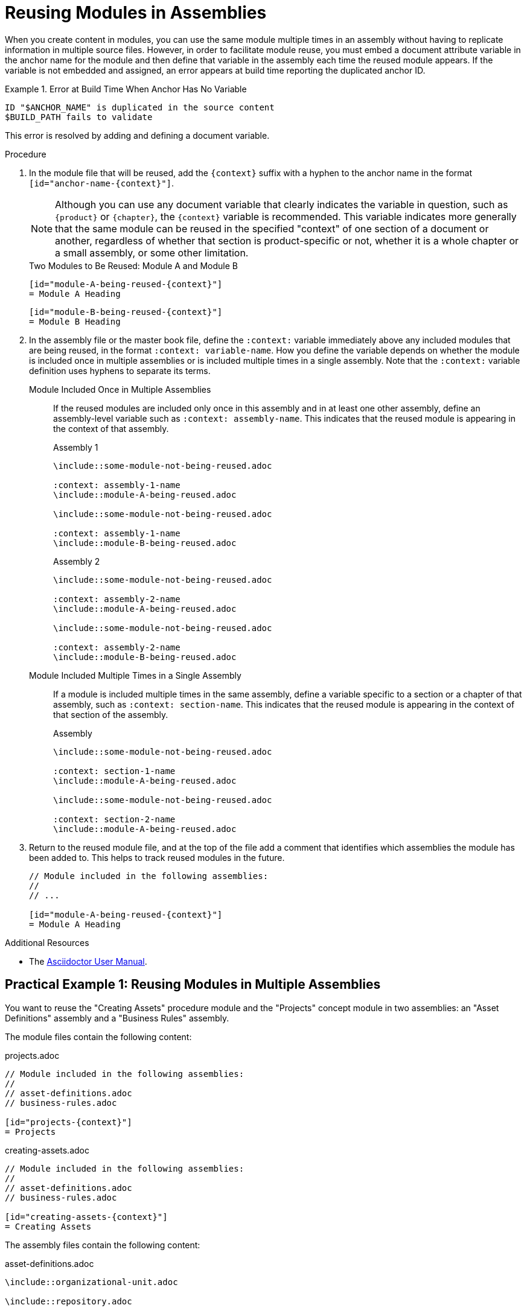 // tag::split-module_reusing-modules-procedure.adoc[]
[id="reusing-modules"]
= Reusing Modules in Assemblies

When you create content in modules, you can use the same module multiple times in an assembly without having to replicate information in multiple source files. However, in order to facilitate module reuse, you must embed a document attribute variable in the anchor name for the module and then define that variable in the assembly each time the reused module appears. If the variable is not embedded and assigned, an error appears at build time reporting the duplicated anchor ID.

.Error at Build Time When Anchor Has No Variable
====
[source]
----
ID "$ANCHOR_NAME" is duplicated in the source content
$BUILD_PATH fails to validate
----
====

This error is resolved by adding and defining a document variable.

[discrete]
.Procedure

. In the module file that will be reused, add the `+++{context}+++` suffix with a hyphen to the anchor name in the format `[id="anchor-name-+++{context}"+++]`.
+
NOTE: Although you can use any document variable that clearly indicates the variable in question, such as `+++{product}+++` or `+++{chapter}+++`, the `+++{context}+++` variable is recommended. This variable indicates more generally that the same module can be reused in the specified "context" of one section of a document or another, regardless of whether that section is product-specific or not, whether it is a whole chapter or a small assembly, or some other limitation.

+
.Two Modules to Be Reused: Module A and Module B
[source]
----
[id="module-A-being-reused-{context}"]
= Module A Heading
----
+
[source]
----
[id="module-B-being-reused-{context}"]
= Module B Heading
----

 . In the assembly file or the master book file, define the `+++:context:+++` variable immediately above any included modules that are being reused, in the format `+++:context:+++ variable-name`. How you define the variable depends on whether the module is included once in multiple assemblies or is included multiple times in a single assembly. Note that the `+++:context:+++` variable definition uses hyphens to separate its terms.
+
Module Included Once in Multiple Assemblies:: If the reused modules are included only once in this assembly and in at least one other assembly, define an assembly-level variable such as `+++:context: assembly-name+++`. This  indicates that the reused module is appearing in the context of that assembly.

+
.Assembly 1
[source]
----
\include::some-module-not-being-reused.adoc

:context: assembly-1-name
\include::module-A-being-reused.adoc

\include::some-module-not-being-reused.adoc

:context: assembly-1-name
\include::module-B-being-reused.adoc
----

+
.Assembly 2
[source]
----
\include::some-module-not-being-reused.adoc

:context: assembly-2-name
\include::module-A-being-reused.adoc

\include::some-module-not-being-reused.adoc

:context: assembly-2-name
\include::module-B-being-reused.adoc
----

+
Module Included Multiple Times in a Single Assembly:: If a module is included multiple times in the same assembly, define a variable specific to a section or a chapter of that assembly, such as `+++:context: section-name+++`. This  indicates that the reused module is appearing in the context of that section of the assembly.

+
.Assembly
[source]
----
\include::some-module-not-being-reused.adoc

:context: section-1-name
\include::module-A-being-reused.adoc

\include::some-module-not-being-reused.adoc

:context: section-2-name
\include::module-A-being-reused.adoc
----

+
. Return to the reused module file, and at the top of the file add a comment that identifies which assemblies the module has been added to. This helps to track reused modules in the future.

+
[source]
----
// Module included in the following assemblies:
//
// ...

[id="module-A-being-reused-{context}"]
= Module A Heading
----

////
.Cross-Referencing Reused Modules
[NOTE]
====
To cross-reference a reused module, specify both the anchor name and the `+++{context}+++` variable as defined in the assembly:

[source]
----
xref:anchor-name_context-variable-name[]
----

Example:

[source]
----
For details, see xref:module-A-being-reused_assembly-1-name[].
----
====
////

.Additional Resources

* The link:http://asciidoctor.org/docs/user-manual/#include-multiple[Asciidoctor User Manual].

// [sterobin] - I need to rework the two "Practical Examples" below to be stand-alone modules. Good candidates for reuse.

[discrete]
== Practical Example 1: Reusing Modules in Multiple Assemblies

You want to reuse the "Creating Assets" procedure module and the "Projects" concept module in two assemblies: an "Asset Definitions" assembly and a "Business Rules" assembly.

The module files contain the following content:

.projects.adoc
[source]
----
// Module included in the following assemblies:
//
// asset-definitions.adoc
// business-rules.adoc

[id="projects-{context}"]
= Projects
----

.creating-assets.adoc
[source]
----
// Module included in the following assemblies:
//
// asset-definitions.adoc
// business-rules.adoc

[id="creating-assets-{context}"]
= Creating Assets
----

The assembly files contain the following content:

.asset-definitions.adoc
[source]
----
\include::organizational-unit.adoc

\include::repository.adoc

:context: asset-definitions
\include::projects.adoc

\include::organizational-unit.adoc

\include::creating-packages.adoc

:context: asset-definitions
\include::creating-assets.adoc

\include::adding-dependencies.adoc
----

.business-rules.adoc
[source]
----
\include::business-processes.adoc

:context: business-rules
\include::projects.adoc

\include::project-types.adoc

\include::packages.adoc

:context: business-rules
\include::creating-assets.adoc
----

For all cross-references to the reused modules, specify which context (assembly) you want to link to. For example, you can link to the "Creating Assets" procedure module as it appears either in the "Asset Definitions" assembly or in the "Business Rules" assembly. Create cross-references in the `+++xref:anchor-name_context-variable-name[]+++` format:

[source]
----
For details, see xref:creating-assets_asset-definitions[].
----

or

[source]
----
For details, see xref:creating-assets_business-rules[].
----

[discrete]
== Practical Example 2: Reusing a Module in a Single Assembly

You want to reuse the "Projects" concept module twice in the "Business Rules" assembly.

The module file contains the following content:

.projects.adoc
[source]
----
[id="projects-{context}"]
= Projects
----

The assembly file contains the following content:

.business-rules.adoc
[source]
----
:context: intro
\include::projects.adoc

\include::organizational-unit.adoc

\include::asset-types.adoc

:context: asset-types
\include::projects.adoc

\include::dependencies.adoc
----

For all cross-references to the reused module, specify which context (section) you want to link to. For example, you can link to the "Projects" module as it appears either in the "Introduction" or in the "Asset Types" section. You create cross-references in the format `+++xref:anchor-name_context-variable-name[]+++`:

[source]
----
For details, see xref:projects_introduction[].
----

or

[source]
----
For details, see xref:projects_asset-types[].
----
// end::split-module_reusing-modules-procedure.adoc[]
